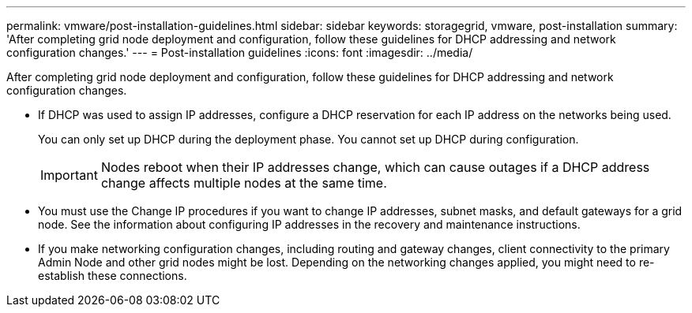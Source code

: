 ---
permalink: vmware/post-installation-guidelines.html
sidebar: sidebar
keywords: storagegrid, vmware, post-installation
summary: 'After completing grid node deployment and configuration, follow these guidelines for DHCP addressing and network configuration changes.'
---
= Post-installation guidelines
:icons: font
:imagesdir: ../media/

[.lead]
After completing grid node deployment and configuration, follow these guidelines for DHCP addressing and network configuration changes.

* If DHCP was used to assign IP addresses, configure a DHCP reservation for each IP address on the networks being used.
+
You can only set up DHCP during the deployment phase. You cannot set up DHCP during configuration.
+
IMPORTANT: Nodes reboot when their IP addresses change, which can cause outages if a DHCP address change affects multiple nodes at the same time.

* You must use the Change IP procedures if you want to change IP addresses, subnet masks, and default gateways for a grid node. See the information about configuring IP addresses in the recovery and maintenance instructions.
* If you make networking configuration changes, including routing and gateway changes, client connectivity to the primary Admin Node and other grid nodes might be lost. Depending on the networking changes applied, you might need to re-establish these connections.
